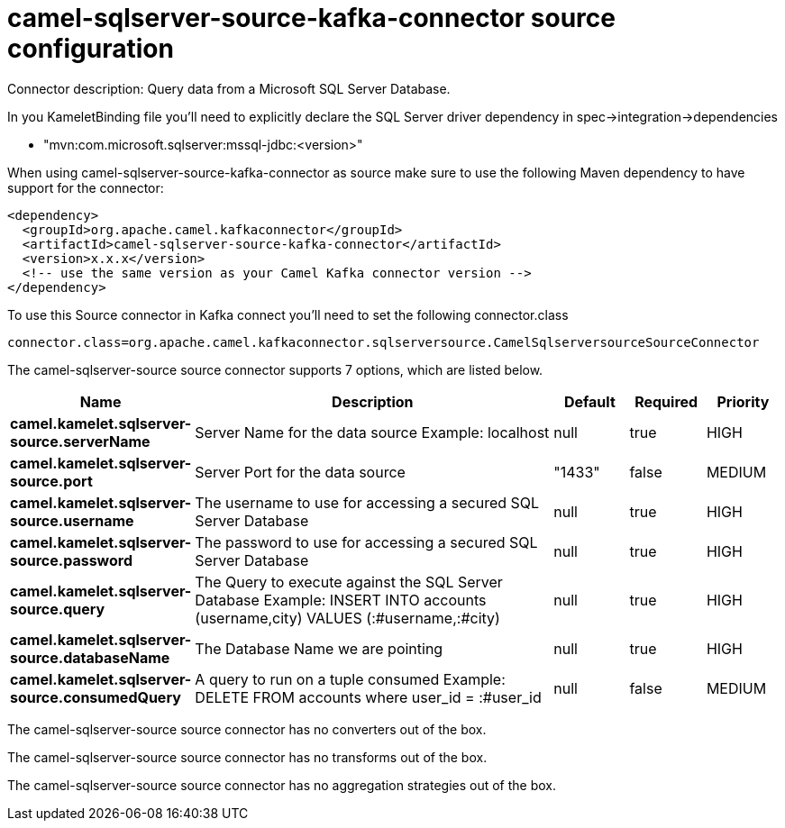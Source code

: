 // kafka-connector options: START
[[camel-sqlserver-source-kafka-connector-source]]
= camel-sqlserver-source-kafka-connector source configuration

Connector description: Query data from a Microsoft SQL Server Database.

In you KameletBinding file you'll need to explicitly declare the SQL Server driver dependency in spec->integration->dependencies

- "mvn:com.microsoft.sqlserver:mssql-jdbc:<version>"

When using camel-sqlserver-source-kafka-connector as source make sure to use the following Maven dependency to have support for the connector:

[source,xml]
----
<dependency>
  <groupId>org.apache.camel.kafkaconnector</groupId>
  <artifactId>camel-sqlserver-source-kafka-connector</artifactId>
  <version>x.x.x</version>
  <!-- use the same version as your Camel Kafka connector version -->
</dependency>
----

To use this Source connector in Kafka connect you'll need to set the following connector.class

[source,java]
----
connector.class=org.apache.camel.kafkaconnector.sqlserversource.CamelSqlserversourceSourceConnector
----


The camel-sqlserver-source source connector supports 7 options, which are listed below.



[width="100%",cols="2,5,^1,1,1",options="header"]
|===
| Name | Description | Default | Required | Priority
| *camel.kamelet.sqlserver-source.serverName* | Server Name for the data source Example: localhost | null | true | HIGH
| *camel.kamelet.sqlserver-source.port* | Server Port for the data source | "1433" | false | MEDIUM
| *camel.kamelet.sqlserver-source.username* | The username to use for accessing a secured SQL Server Database | null | true | HIGH
| *camel.kamelet.sqlserver-source.password* | The password to use for accessing a secured SQL Server Database | null | true | HIGH
| *camel.kamelet.sqlserver-source.query* | The Query to execute against the SQL Server Database Example: INSERT INTO accounts (username,city) VALUES (:#username,:#city) | null | true | HIGH
| *camel.kamelet.sqlserver-source.databaseName* | The Database Name we are pointing | null | true | HIGH
| *camel.kamelet.sqlserver-source.consumedQuery* | A query to run on a tuple consumed Example: DELETE FROM accounts where user_id = :#user_id | null | false | MEDIUM
|===



The camel-sqlserver-source source connector has no converters out of the box.





The camel-sqlserver-source source connector has no transforms out of the box.





The camel-sqlserver-source source connector has no aggregation strategies out of the box.




// kafka-connector options: END
